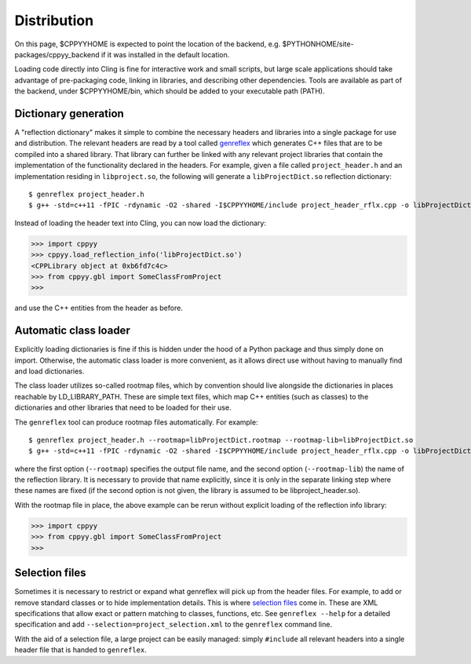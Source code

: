 Distribution
============

On this page, $CPPYYHOME is expected to point the location of the backend, e.g.
$PYTHONHOME/site-packages/cppyy_backend if it was installed in the default
location.

Loading code directly into Cling is fine for interactive work and small
scripts, but large scale applications should take advantage of pre-packaging
code, linking in libraries, and describing other dependencies.
Tools are available as part of the backend, under $CPPYYHOME/bin, which should
be added to your executable path (PATH).


Dictionary generation
---------------------

A "reflection dictionary" makes it simple to combine the necessary headers and
libraries into a single package for use and distribution.
The relevant headers are read by a tool called `genreflex`_ which generates
C++ files that are to be compiled into a shared library.
That library can further be linked with any relevant project libraries that
contain the implementation of the functionality declared in the headers.
For example, given a file called ``project_header.h`` and an implementation
residing in ``libproject.so``, the following will generate a
``libProjectDict.so`` reflection dictionary::

    $ genreflex project_header.h
    $ g++ -std=c++11 -fPIC -rdynamic -O2 -shared -I$CPPYYHOME/include project_header_rflx.cpp -o libProjectDict.so -L$CPPYYHOME/lib -lCling -L$PROJECTHOME/lib -lproject

Instead of loading the header text into Cling, you can now load the
dictionary:

.. code-block:: python

    >>> import cppyy
    >>> cppyy.load_reflection_info('libProjectDict.so')
    <CPPLibrary object at 0xb6fd7c4c>
    >>> from cppyy.gbl import SomeClassFromProject
    >>>

and use the C++ entities from the header as before.

.. _`genreflex`: https://linux.die.net/man/1/genreflex


Automatic class loader
----------------------

Explicitly loading dictionaries is fine if this is hidden under the hood of
a Python package and thus simply done on import.
Otherwise, the automatic class loader is more convenient, as it allows direct
use without having to manually find and load dictionaries.

The class loader utilizes so-called rootmap files, which by convention should
live alongside the dictionaries in places reachable by LD_LIBRARY_PATH.
These are simple text files, which map C++ entities (such as classes) to the
dictionaries and other libraries that need to be loaded for their use.

The ``genreflex`` tool can produce rootmap files automatically.
For example::

    $ genreflex project_header.h --rootmap=libProjectDict.rootmap --rootmap-lib=libProjectDict.so
    $ g++ -std=c++11 -fPIC -rdynamic -O2 -shared -I$CPPYYHOME/include project_header_rflx.cpp -o libProjectDict.so -L$CPPYYHOME/lib -lCling -L$PROJECTHOME/lib -lproject

where the first option (``--rootmap``) specifies the output file name, and the
second option (``--rootmap-lib``) the name of the reflection library.
It is necessary to provide that name explicitly, since it is only in the
separate linking step where these names are fixed (if the second option is not
given, the library is assumed to be libproject_header.so).

With the rootmap file in place, the above example can be rerun without explicit
loading of the reflection info library:

.. code-block:: python

    >>> import cppyy
    >>> from cppyy.gbl import SomeClassFromProject
    >>>


Selection files
---------------
.. _selection-files:

Sometimes it is necessary to restrict or expand what genreflex will pick up
from the header files.
For example, to add or remove standard classes or to hide implementation
details.
This is where `selection files`_ come in.
These are XML specifications that allow exact or pattern matching to classes,
functions, etc.
See ``genreflex --help`` for a detailed specification and add
``--selection=project_selection.xml`` to the ``genreflex`` command line.

With the aid of a selection file, a large project can be easily managed:
simply ``#include`` all relevant headers into a single header file that is
handed to ``genreflex``.

.. _`selection files`: https://linux.die.net/man/1/genreflex
